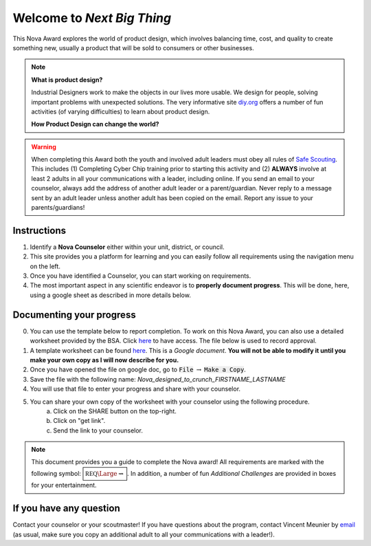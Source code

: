 
.. _introduction:

Welcome to *Next Big Thing*
+++++++++++++++++++++++++++

This Nova Award explores the world of product design, which involves balancing time, cost, and quality to create something new, usually a product that will be sold to consumers or other businesses.

.. note:: **What is product design?**

   Industrial Designers work to make the objects in our lives more usable. We design for people, solving important problems with unexpected solutions.
   The very informative site `diy.org <https://diy.org/skills/60>`__ offers a number of fun activities (of varying difficulties) to learn about product design.


   **How Product Design can change the world?**

   .. raw:: html

      <center><iframe width="560" height="315" src="https://www.youtube.com/embed/ZqeA_psKn2E" frameborder="0" allow="accelerometer; autoplay; clipboard-write; encrypted-media; gyroscope; picture-in-picture" allowfullscreen></iframe></center>
   
   
.. warning:: When completing this Award both the youth and involved adult leaders must obey all rules of `Safe Scouting <https://www.scouting.org/health-and-safety/gss/>`_. This includes (1) Completing Cyber Chip training prior to starting this activity and (2) **ALWAYS** involve at least 2 adults in all your communications with a leader, including online. If you send an email to your counselor, always add the address of another adult leader or a parent/guardian. Never reply to a message sent by an adult leader unless another adult has been copied on the email. Report any issue to your parents/guardians!	

Instructions
------------

1. Identify a **Nova Counselor** either within your unit, district, or council.
2. This site provides you a platform for learning and you can easily follow all requirements using the navigation menu on the left. 
3. Once you have identified a Counselor, you can start working on requirements. 
4. The most important aspect in any scientific endeavor is to **properly document progress**. This will be done, here, using a google sheet as described in more details below.

Documenting your progress
-------------------------

0. You can use the template below to report completion. To work on this Nova Award, you can also use a detailed worksheet provided by the BSA. Click `here <http://usscouts.org/advance/nova/workbooks/Scout-Nova-10.pdf>`__ to have access. The file below is used to record approval. 
1. A template worksheet can be found `here <https://docs.google.com/document/d/19n9ZX6xEeea5gYWur9oMvbutkmOAQfzoUORJhcqwvxM/edit?usp=sharing>`_. This is a *Google document*. **You will not be able to modify it until you make your own copy as I will now describe for you.**
2. Once you have opened the file on google doc, go to :code:`File` :math:`\rightarrow` :code:`Make a Copy`.
3. Save the file with the following name: *Nova_designed_to_crunch_FIRSTNAME_LASTNAME*
4. You will use that file to enter your progress and share with your counselor.
5. You can share your own copy of the worksheet with your counselor using the following procedure.
	a) Click on the SHARE button on the top-right. 
	b) Click on "get link".
	c) Send the link to your counselor.

..
   For your convenience, these instructions are also available as a short Youtube video below. 

.. Note:: This document provides you a guide to complete the Nova award! All requirements are marked with the following symbol: :math:`\boxed{\mathbb{REQ}\Large \rightsquigarrow}`. In addition, a number of fun *Additional Challenges* are provided in boxes for your entertainment. 

If you have any question
------------------------

Contact your counselor or your scoutmaster! If you have questions about the program, contact Vincent Meunier  by `email <mailto:vinmeunier@gmail.com>`_ (as usual, make sure you copy an additional adult to all your communications with a leader!).



